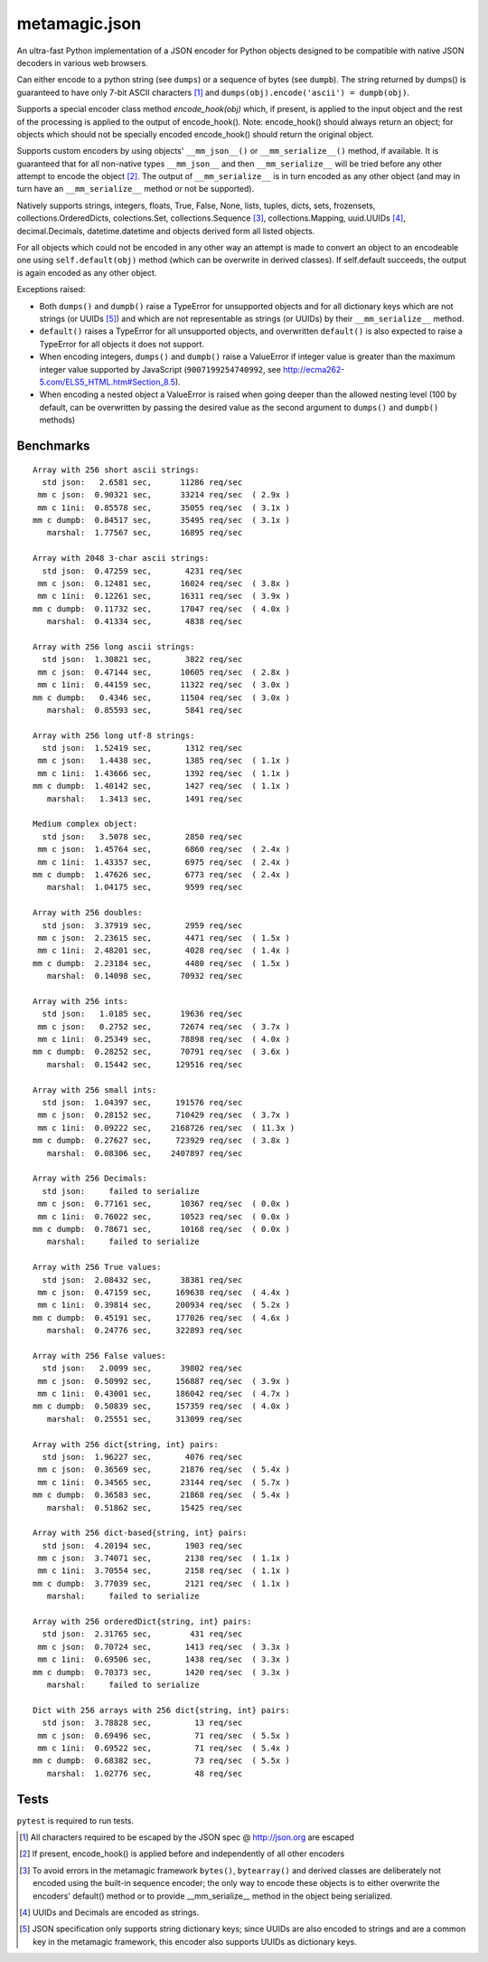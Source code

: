 metamagic.json
==============

An ultra-fast Python implementation of a JSON encoder for Python objects designed
to be compatible with native JSON decoders in various web browsers.

Can either encode to a python string (see ``dumps``) or a sequence
of bytes (see ``dumpb``). The string returned by dumps() is guaranteed
to have only 7-bit ASCII characters [#f1]_ and ``dumps(obj).encode('ascii') = dumpb(obj)``.

Supports a special encoder class method `encode_hook(obj)` which, if present, is applied to
the input object and the rest of the processing is applied to the output of encode_hook().
Note: encode_hook() should always return an object; for objects which should not be
specially encoded encode_hook() should return the original object.

Supports custom encoders by using objects' ``__mm_json__()`` or ``__mm_serialize__()``
method, if available. It is guaranteed that for all non-native types ``__mm_json__`` and
then ``__mm_serialize__`` will be tried before any other attempt to encode the object [#f2]_.
The output of ``__mm_serialize__`` is in turn encoded as any other object (and may in turn have
an ``__mm_serialize__`` method or not be supported).

Natively supports strings, integers, floats, True, False, None, lists, tuples,
dicts, sets, frozensets, collections.OrderedDicts, colections.Set,
collections.Sequence [#f3]_, collections.Mapping, uuid.UUIDs [#f4]_, decimal.Decimals,
datetime.datetime and objects derived form all listed objects.

For all objects which could not be encoded in any other way an
attempt is made to convert an object to an encodeable one using ``self.default(obj)``
method (which can be overwrite in derived classes). If self.default succeeds,
the output is again encoded as any other object.


Exceptions raised:

* Both ``dumps()`` and ``dumpb()`` raise a TypeError for unsupported objects and
  for all dictionary keys which are not strings (or UUIDs [#f5]_) and
  which are not representable as strings (or UUIDs) by their ``__mm_serialize__`` method.

* ``default()`` raises a TypeError for all unsupported objects, and overwritten ``default()``
  is also expected to raise a TypeError for all objects it does not support.

* When encoding integers, ``dumps()`` and ``dumpb()`` raise a ValueError if integer
  value is greater than the maximum integer value supported by JavaScript
  (``9007199254740992``, see http://ecma262-5.com/ELS5_HTML.htm#Section_8.5).

* When encoding a nested object a ValueError is raised when going deeper than
  the allowed nesting level (100 by default, can be overwritten by passing the
  desired value as the second argument to ``dumps()`` and ``dumpb()`` methods)


Benchmarks
----------

::

    Array with 256 short ascii strings:
      std json:   2.6581 sec,      11286 req/sec
     mm c json:  0.90321 sec,      33214 req/sec  ( 2.9x )
     mm c 1ini:  0.85578 sec,      35055 req/sec  ( 3.1x )
    mm c dumpb:  0.84517 sec,      35495 req/sec  ( 3.1x )
       marshal:  1.77567 sec,      16895 req/sec

    Array with 2048 3-char ascii strings:
      std json:  0.47259 sec,       4231 req/sec
     mm c json:  0.12481 sec,      16024 req/sec  ( 3.8x )
     mm c 1ini:  0.12261 sec,      16311 req/sec  ( 3.9x )
    mm c dumpb:  0.11732 sec,      17047 req/sec  ( 4.0x )
       marshal:  0.41334 sec,       4838 req/sec

    Array with 256 long ascii strings:
      std json:  1.30821 sec,       3822 req/sec
     mm c json:  0.47144 sec,      10605 req/sec  ( 2.8x )
     mm c 1ini:  0.44159 sec,      11322 req/sec  ( 3.0x )
    mm c dumpb:   0.4346 sec,      11504 req/sec  ( 3.0x )
       marshal:  0.85593 sec,       5841 req/sec

    Array with 256 long utf-8 strings:
      std json:  1.52419 sec,       1312 req/sec
     mm c json:   1.4438 sec,       1385 req/sec  ( 1.1x )
     mm c 1ini:  1.43666 sec,       1392 req/sec  ( 1.1x )
    mm c dumpb:  1.40142 sec,       1427 req/sec  ( 1.1x )
       marshal:   1.3413 sec,       1491 req/sec

    Medium complex object:
      std json:   3.5078 sec,       2850 req/sec
     mm c json:  1.45764 sec,       6860 req/sec  ( 2.4x )
     mm c 1ini:  1.43357 sec,       6975 req/sec  ( 2.4x )
    mm c dumpb:  1.47626 sec,       6773 req/sec  ( 2.4x )
       marshal:  1.04175 sec,       9599 req/sec

    Array with 256 doubles:
      std json:  3.37919 sec,       2959 req/sec
     mm c json:  2.23615 sec,       4471 req/sec  ( 1.5x )
     mm c 1ini:  2.48201 sec,       4028 req/sec  ( 1.4x )
    mm c dumpb:  2.23184 sec,       4480 req/sec  ( 1.5x )
       marshal:  0.14098 sec,      70932 req/sec

    Array with 256 ints:
      std json:   1.0185 sec,      19636 req/sec
     mm c json:   0.2752 sec,      72674 req/sec  ( 3.7x )
     mm c 1ini:  0.25349 sec,      78898 req/sec  ( 4.0x )
    mm c dumpb:  0.28252 sec,      70791 req/sec  ( 3.6x )
       marshal:  0.15442 sec,     129516 req/sec

    Array with 256 small ints:
      std json:  1.04397 sec,     191576 req/sec
     mm c json:  0.28152 sec,     710429 req/sec  ( 3.7x )
     mm c 1ini:  0.09222 sec,    2168726 req/sec  ( 11.3x )
    mm c dumpb:  0.27627 sec,     723929 req/sec  ( 3.8x )
       marshal:  0.08306 sec,    2407897 req/sec

    Array with 256 Decimals:
      std json:     failed to serialize
     mm c json:  0.77161 sec,      10367 req/sec  ( 0.0x )
     mm c 1ini:  0.76022 sec,      10523 req/sec  ( 0.0x )
    mm c dumpb:  0.78671 sec,      10168 req/sec  ( 0.0x )
       marshal:     failed to serialize

    Array with 256 True values:
      std json:  2.08432 sec,      38381 req/sec
     mm c json:  0.47159 sec,     169638 req/sec  ( 4.4x )
     mm c 1ini:  0.39814 sec,     200934 req/sec  ( 5.2x )
    mm c dumpb:  0.45191 sec,     177026 req/sec  ( 4.6x )
       marshal:  0.24776 sec,     322893 req/sec

    Array with 256 False values:
      std json:   2.0099 sec,      39802 req/sec
     mm c json:  0.50992 sec,     156887 req/sec  ( 3.9x )
     mm c 1ini:  0.43001 sec,     186042 req/sec  ( 4.7x )
    mm c dumpb:  0.50839 sec,     157359 req/sec  ( 4.0x )
       marshal:  0.25551 sec,     313099 req/sec

    Array with 256 dict{string, int} pairs:
      std json:  1.96227 sec,       4076 req/sec
     mm c json:  0.36569 sec,      21876 req/sec  ( 5.4x )
     mm c 1ini:  0.34565 sec,      23144 req/sec  ( 5.7x )
    mm c dumpb:  0.36583 sec,      21868 req/sec  ( 5.4x )
       marshal:  0.51862 sec,      15425 req/sec

    Array with 256 dict-based{string, int} pairs:
      std json:  4.20194 sec,       1903 req/sec
     mm c json:  3.74071 sec,       2138 req/sec  ( 1.1x )
     mm c 1ini:  3.70554 sec,       2158 req/sec  ( 1.1x )
    mm c dumpb:  3.77039 sec,       2121 req/sec  ( 1.1x )
       marshal:     failed to serialize

    Array with 256 orderedDict{string, int} pairs:
      std json:  2.31765 sec,        431 req/sec
     mm c json:  0.70724 sec,       1413 req/sec  ( 3.3x )
     mm c 1ini:  0.69506 sec,       1438 req/sec  ( 3.3x )
    mm c dumpb:  0.70373 sec,       1420 req/sec  ( 3.3x )
       marshal:     failed to serialize

    Dict with 256 arrays with 256 dict{string, int} pairs:
      std json:  3.78828 sec,         13 req/sec
     mm c json:  0.69496 sec,         71 req/sec  ( 5.5x )
     mm c 1ini:  0.69522 sec,         71 req/sec  ( 5.4x )
    mm c dumpb:  0.68382 sec,         73 req/sec  ( 5.5x )
       marshal:  1.02776 sec,         48 req/sec


Tests
-----

``pytest`` is required to run tests.


.. [#f1] All characters required to be escaped by the JSON spec @ http://json.org are escaped
.. [#f2] If present, encode_hook() is applied before and independently of all other encoders
.. [#f3] To avoid errors in the metamagic framework ``bytes()``, ``bytearray()`` and derived
        classes are deliberately not encoded using the built-in sequence encoder;
        the only way to encode these objects is to either overwrite the encoders' default()
        method or to provide __mm_serialize__ method in the object being serialized.
.. [#f4] UUIDs and Decimals are encoded as strings.
.. [#f5] JSON specification only supports string dictionary keys; since UUIDs
        are also encoded to strings and are a common key in the metamagic framework,
        this encoder also supports UUIDs as dictionary keys.
